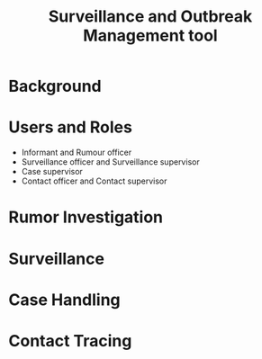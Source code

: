 #+Title: Surveillance and Outbreak Management tool

* Background

* Users and Roles

- Informant and Rumour officer
- Surveillance officer and Surveillance supervisor
- Case supervisor
- Contact officer and Contact supervisor

* Rumor Investigation

* Surveillance

* Case Handling

* Contact Tracing
